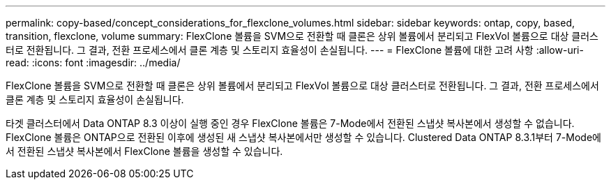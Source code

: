 ---
permalink: copy-based/concept_considerations_for_flexclone_volumes.html 
sidebar: sidebar 
keywords: ontap, copy, based, transition, flexclone, volume 
summary: FlexClone 볼륨을 SVM으로 전환할 때 클론은 상위 볼륨에서 분리되고 FlexVol 볼륨으로 대상 클러스터로 전환됩니다. 그 결과, 전환 프로세스에서 클론 계층 및 스토리지 효율성이 손실됩니다. 
---
= FlexClone 볼륨에 대한 고려 사항
:allow-uri-read: 
:icons: font
:imagesdir: ../media/


[role="lead"]
FlexClone 볼륨을 SVM으로 전환할 때 클론은 상위 볼륨에서 분리되고 FlexVol 볼륨으로 대상 클러스터로 전환됩니다. 그 결과, 전환 프로세스에서 클론 계층 및 스토리지 효율성이 손실됩니다.

타겟 클러스터에서 Data ONTAP 8.3 이상이 실행 중인 경우 FlexClone 볼륨은 7-Mode에서 전환된 스냅샷 복사본에서 생성할 수 없습니다. FlexClone 볼륨은 ONTAP으로 전환된 이후에 생성된 새 스냅샷 복사본에서만 생성할 수 있습니다. Clustered Data ONTAP 8.3.1부터 7-Mode에서 전환된 스냅샷 복사본에서 FlexClone 볼륨을 생성할 수 있습니다.
